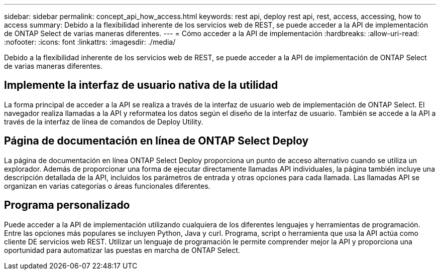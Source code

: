 ---
sidebar: sidebar 
permalink: concept_api_how_access.html 
keywords: rest api, deploy rest api, rest, access, accessing, how to access 
summary: Debido a la flexibilidad inherente de los servicios web de REST, se puede acceder a la API de implementación de ONTAP Select de varias maneras diferentes. 
---
= Cómo acceder a la API de implementación
:hardbreaks:
:allow-uri-read: 
:nofooter: 
:icons: font
:linkattrs: 
:imagesdir: ./media/


[role="lead"]
Debido a la flexibilidad inherente de los servicios web de REST, se puede acceder a la API de implementación de ONTAP Select de varias maneras diferentes.



== Implemente la interfaz de usuario nativa de la utilidad

La forma principal de acceder a la API se realiza a través de la interfaz de usuario web de implementación de ONTAP Select. El navegador realiza llamadas a la API y reformatea los datos según el diseño de la interfaz de usuario. También se accede a la API a través de la interfaz de línea de comandos de Deploy Utility.



== Página de documentación en línea de ONTAP Select Deploy

La página de documentación en línea ONTAP Select Deploy proporciona un punto de acceso alternativo cuando se utiliza un explorador. Además de proporcionar una forma de ejecutar directamente llamadas API individuales, la página también incluye una descripción detallada de la API, incluidos los parámetros de entrada y otras opciones para cada llamada. Las llamadas API se organizan en varias categorías o áreas funcionales diferentes.



== Programa personalizado

Puede acceder a la API de implementación utilizando cualquiera de los diferentes lenguajes y herramientas de programación. Entre las opciones más populares se incluyen Python, Java y curl. Programa, script o herramienta que usa la API actúa como cliente DE servicios web REST. Utilizar un lenguaje de programación le permite comprender mejor la API y proporciona una oportunidad para automatizar las puestas en marcha de ONTAP Select.

